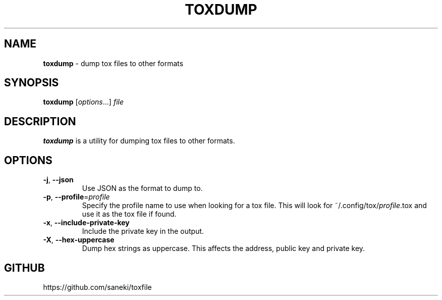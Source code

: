 .\" generated with Ronn/v0.7.3
.\" http://github.com/rtomayko/ronn/tree/0.7.3
.
.TH "TOXDUMP" "1" "December 2014" "" ""
.
.SH "NAME"
\fBtoxdump\fR \- dump tox files to other formats
.
.SH "SYNOPSIS"
\fBtoxdump\fR [\fIoptions\fR\.\.\.] \fIfile\fR
.
.SH "DESCRIPTION"
\fBtoxdump\fR is a utility for dumping tox files to other formats\.
.
.SH "OPTIONS"
.
.TP
\fB\-j\fR, \fB\-\-json\fR
Use JSON as the format to dump to\.
.
.TP
\fB\-p\fR, \fB\-\-profile\fR=\fIprofile\fR
Specify the profile name to use when looking for a tox file\. This will look for ~/\.config/tox/\fIprofile\fR\.tox and use it as the tox file if found\.
.
.TP
\fB\-x\fR, \fB\-\-include\-private\-key\fR
Include the private key in the output\.
.
.TP
\fB\-X\fR, \fB\-\-hex\-uppercase\fR
Dump hex strings as uppercase\. This affects the address, public key and private key\.
.
.SH "GITHUB"
https://github\.com/saneki/toxfile
